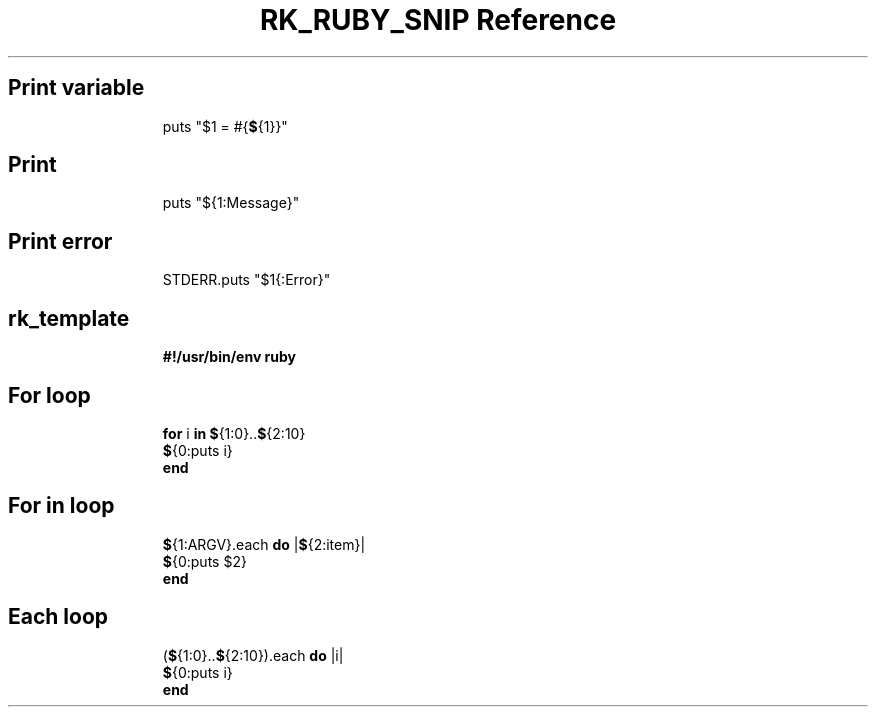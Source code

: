 .\" Automatically generated by Pandoc 3.6.3
.\"
.TH "RK_RUBY_SNIP Reference" "" "" ""
.SH Print variable
.IP
.EX
puts \[dq]$1 = #{\f[B]$\f[R]{1}}\[dq]
.EE
.SH Print
.IP
.EX
puts \[dq]${1:Message}\[dq]
.EE
.SH Print error
.IP
.EX
STDERR.puts \[dq]$1{:Error}\[dq]
.EE
.SH rk_template
.IP
.EX
\f[B]#!/usr/bin/env ruby\f[R]

.EE
.SH For loop
.IP
.EX
\f[B]for\f[R] i \f[B]in\f[R] \f[B]$\f[R]{1:0}..\f[B]$\f[R]{2:10}
  \f[B]$\f[R]{0:puts i}
\f[B]end\f[R]
.EE
.SH For in loop
.IP
.EX
\f[B]$\f[R]{1:ARGV}.each \f[B]do\f[R] |\f[B]$\f[R]{2:item}|
  \f[B]$\f[R]{0:puts $2}
\f[B]end\f[R]
.EE
.SH Each loop
.IP
.EX
(\f[B]$\f[R]{1:0}..\f[B]$\f[R]{2:10}).each \f[B]do\f[R] |i|
  \f[B]$\f[R]{0:puts i}
\f[B]end\f[R]
.EE
